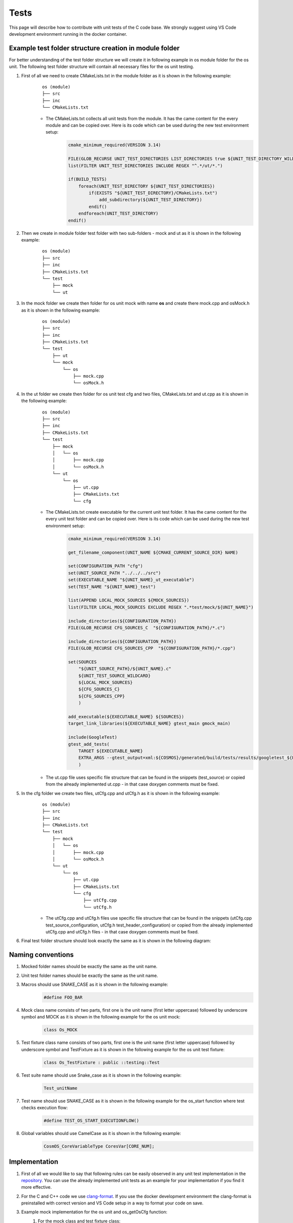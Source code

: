 Tests
=============================

This page will describe how to contribute with unit tests of the C code base. We strongly suggest using VS Code development environment running in the docker container.

Example test folder structure creation in module folder
-----------------------------------------------------------
For better understanding of the test folder structure we will create it in following example in os module folder for the os unit. The following test folder structure will contain all necessary files for the os unit testing.

#. First of all we need to create CMakeLists.txt in the module folder as it is shown in the following example:
    ::

        os (module)
        ├── src
        ├── inc
        └── CMakeLists.txt

    - The CMakeLists.txt collects all unit tests from the module. It has the came content for the every module and can be copied over. Here is its code which can be used during the new test environment setup:
        .. code-block:: cmake

            cmake_minimum_required(VERSION 3.14)

            FILE(GLOB_RECURSE UNIT_TEST_DIRECTORIES LIST_DIRECTORIES true ${UNIT_TEST_DIRECTORY_WILDCARD})
            list(FILTER UNIT_TEST_DIRECTORIES INCLUDE REGEX "^.*/ut/*.")

            if(BUILD_TESTS)
                foreach(UNIT_TEST_DIRECTORY ${UNIT_TEST_DIRECTORIES})
                    if(EXISTS "${UNIT_TEST_DIRECTORY}/CMakeLists.txt")
                        add_subdirectory(${UNIT_TEST_DIRECTORY})
                    endif()
                endforeach(UNIT_TEST_DIRECTORY)
            endif()

#. Then we create in module folder test folder with two sub-folders - mock and ut as it is shown in the following example:
    ::

        os (module)
        ├── src
        ├── inc
        ├── CMakeLists.txt
        └── test
            ├── mock
            └── ut


#. In the mock folder we create then folder for os unit mock with name **os** and create there mock.cpp and osMock.h as it is shown in the following example:
    ::

        os (module)
        ├── src
        ├── inc
        ├── CMakeLists.txt
        └── test
            ├── ut
            └── mock
                └── os
                    ├── mock.cpp
                    └── osMock.h

#. In the ut folder we create then folder for os unit test cfg and two files, CMakeLists.txt and ut.cpp as it is shown in the following example:
    ::

        os (module)
        ├── src
        ├── inc
        ├── CMakeLists.txt
        └── test
            ├── mock
            │   └── os
            │       ├── mock.cpp
            │       └── osMock.h
            └── ut
                └── os
                    ├── ut.cpp
                    ├── CMakeLists.txt
                    └── cfg

    - The CMakeLists.txt create executable for the current unit test folder. It has the came content for the every unit test folder and can be copied over. Here is its code which can be used during the new test environment setup:
        .. code-block:: cmake

            cmake_minimum_required(VERSION 3.14)

            get_filename_component(UNIT_NAME ${CMAKE_CURRENT_SOURCE_DIR} NAME)

            set(CONFIGURATION_PATH "cfg")
            set(UNIT_SOURCE_PATH "../../../src")
            set(EXECUTABLE_NAME "${UNIT_NAME}_ut_executable")
            set(TEST_NAME "${UNIT_NAME}_test")

            list(APPEND LOCAL_MOCK_SOURCES ${MOCK_SOURCES})
            list(FILTER LOCAL_MOCK_SOURCES EXCLUDE REGEX ".*test/mock/${UNIT_NAME}")

            include_directories(${CONFIGURATION_PATH})
            FILE(GLOB_RECURSE CFG_SOURCES_C  "${CONFIGURATION_PATH}/*.c")

            include_directories(${CONFIGURATION_PATH})
            FILE(GLOB_RECURSE CFG_SOURCES_CPP  "${CONFIGURATION_PATH}/*.cpp")

            set(SOURCES
                "${UNIT_SOURCE_PATH}/${UNIT_NAME}.c"
                ${UNIT_TEST_SOURCE_WILDCARD}
                ${LOCAL_MOCK_SOURCES}
                ${CFG_SOURCES_C}
                ${CFG_SOURCES_CPP}
                )

            add_executable(${EXECUTABLE_NAME} ${SOURCES})
            target_link_libraries(${EXECUTABLE_NAME} gtest_main gmock_main)

            include(GoogleTest)
            gtest_add_tests(
                TARGET ${EXECUTABLE_NAME}
                EXTRA_ARGS --gtest_output=xml:${COSMOS}/generated/build/tests/results/googletest_${EXECUTABLE_NAME}.xml
                )
    - The ut.cpp file uses specific file structure that can be found in the snippets (test_source) or copied from the already implemented ut.cpp - in that case doxygen comments must be fixed.

#. In the cfg folder we create two files, utCfg.cpp and utCfg.h as it is shown in the following example:
    ::

        os (module)
        ├── src
        ├── inc
        ├── CMakeLists.txt
        └── test
            ├── mock
            │   └── os
            │       ├── mock.cpp
            │       └── osMock.h
            └── ut
                └── os
                    ├── ut.cpp
                    ├── CMakeLists.txt
                    └── cfg
                        ├── utCfg.cpp
                        └── utCfg.h

    - The utCfg.cpp and utCfg.h files use specific file structure that can be found in the snippets (utCfg.cpp test_source_configuration, utCfg.h test_header_configuration) or copied from the already implemented utCfg.cpp and utCfg.h files - in that case doxygen comments must be fixed.

#. Final test folder structure should look exactly the same as it is shown in the following diagram:
    .. image:: ../../../../images/cUnitTests/testFolderStructure.png

Naming conventions
--------------------
#. Mocked folder names should be exactly the same as the unit name.
#. Unit test folder names should be exactly the same as the unit name.
#. Macros should use SNAKE_CASE as it is shown in the following example:
        .. code-block:: c

            #define FOO_BAR

#. Mock class name consists of two parts, first one is the unit name (first letter uppercase) followed by underscore symbol and MOCK as it is shown in the following example for the os unit mock:
    .. code-block:: c

        class Os_MOCK

#. Test fixture class name consists of two parts, first one is the unit name (first letter uppercase) followed by underscore symbol and TestFixture as it is shown in the following example for the os unit test fixture:
    .. code-block:: c

        class Os_TestFixture : public ::testing::Test

#. Test suite name should use Snake_case as it is shown in the following example:
    .. code-block:: c

        Test_unitName

#. Test name should use SNAKE_CASE as it is shown in the following example for the os_start function where test checks execution flow:
    .. code-block:: c

        #define TEST_OS_START_EXECUTIONFLOW()

#. Global variables should use CamelCase as it is shown in the following example:
    .. code-block:: c

        CosmOS_CoreVariableType CoresVar[CORE_NUM];

Implementation
----------------
#. First of all we would like to say that following rules can be easily observed in any unit test implementation in the `repository <https://github.com/CosmOS-Creators/core>`_. You can use the already implemented unit tests as an example for your implementation if you find it more effective.
#. For the C and C++ code we use `clang-format <https://clang.llvm.org/docs/ClangFormat.html>`_. If you use the docker development environment the clang-format is preinstalled with correct version and VS Code setup in a way to format your code on save.
#. Example mock implementation for the os unit and os_getOsCfg function:
    #. For the mock class and test fixture class:
        .. code-block:: cpp

            class Os_MOCK
            {
            public:
                Os_MOCK()
                {}
                ~Os_MOCK()
                {}

                MOCK_METHOD( CosmOS_OsConfigurationType *, os_getOsCfg, () );
            };

            class Os_TestFixture : public ::testing::Test
            {
            public:
                Os_TestFixture()
                {
                    _OsMock.reset( new ::testing::NiceMock<Os_MOCK>() );
                }
                ~Os_TestFixture()
                {
                    _OsMock.reset();
                }

                static std::unique_ptr<Os_MOCK> _OsMock;

            protected:
                virtual void
                SetUp()
                {}
                virtual void
                TestBody()
                {}
                virtual void
                TearDown()
                {}
            };
    #. For the mocked function definition:
        .. code-block:: cpp

            std::unique_ptr<Os_MOCK> Os_TestFixture::_OsMock;

            CosmOS_OsConfigurationType *
            os_getOsCfg()
            {
                Os_TestFixture::_OsMock->os_getOsCfg();

                return ( NULL );
            }

#. We have to define test case with unique macro name to be able link them with the functions, the following example contains test case definition for the os_start function where test checks execution flow:
    .. code-block:: cpp

        #define TEST_OS_START_EXECUTIONFLOW() TEST( Test_os, os_start_executionFlow )

#. To ease test description creation we define macro mapped to the RecordProperty as it is shown in the following example:
    .. code-block:: cpp

        TEST_DESCRIPTION( desc ) RecordProperty( "description", desc )

#. Put description inside the test case function definition:
    .. code-block:: c

        TEST_OS_START_EXECUTIONFLOW()
        {
            TEST_DESCRIPTION(
                "This test validates execution flow of the os_start function" );
        }

#. Use proper doxygen comments. For the test case function definition, the following example contains test case doxygen comment for the os_start function where test checks execution flow:
    .. code-block:: c

        /********************************************************************************
          * DOXYGEN DOCUMENTATION INFORMATION                                          **
          * ****************************************************************************/
        /**
          * @brief This test validates execution flow of the os_start function.
          *
          * @see os_start
          * @authors https://github.com/author1 https://github.com/author2
        ********************************************************************************/
        TEST_OS_START_EXECUTIONFLOW()
        {

        }
#. Put your code to the correct doxygen section, in this specific case inside the Testcases group as it is shown in the following example:
    .. code-block:: c

        /********************************************************************************
          * DOXYGEN START GROUP                                                        **
          * *************************************************************************//**
          * @defgroup testcases_os_ut_c Testcases
          * @ingroup Test_os
          * @{
        ********************************************************************************/
        /********************************************************************************
          * DOXYGEN DOCUMENTATION INFORMATION                                          **
          * ****************************************************************************/
        /**
          * @brief This test validates execution flow of the os_start function.
          *
          * @see os_start
          * @authors https://github.com/author1 https://github.com/author2
        ********************************************************************************/
        TEST_OS_START_EXECUTIONFLOW()
        {

        }
        /********************************************************************************
          * DOXYGEN STOP GROUP                                                         **
          * *************************************************************************//**
          * @} */
        /*  testcases_os_ut_c
        ********************************************************************************/

Tips and tricks
-----------------
#. If you develop in the VS Code you can use code `snippets <https://github.com/CosmOS-Creators/reference_project_stmIDE/blob/master/.vscode/CosmOS%20snippets.code-snippets>`_. Just start typing the name of the code snippet and VS Code will automatically offer you the snippet (then press TAB).
